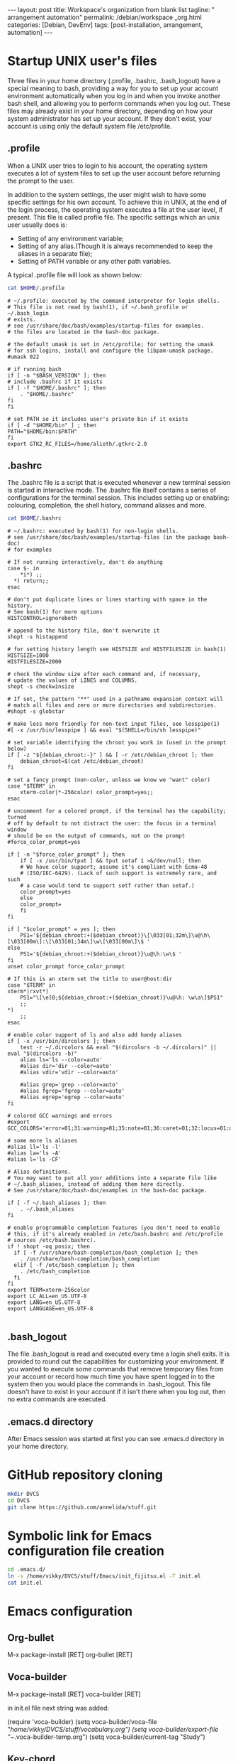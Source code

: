 #+BEGIN_EXPORT html
---
layout: post
title: Workspace's organization from blank list
tagline: " arrangement automation"
permalink: /debian/workspace _org.html
categories: [Debian, DevEnv]
tags: [post-installation, arrangement, automation]
---
#+END_EXPORT

#+STARTUP: showall
#+OPTIONS: tags:nil num:nil \n:nil @:t ::t |:t ^:{} _:{} *:t
#+TOC: headlines 2
#+PROPERTY:header-args :results output :exports both :eval no-export

* Startup UNIX user's files
  Three files in your home directory (.profile, .bashrc, .bash_logout)
  have a special meaning to bash, providing a way for you to set up
  your account environment automatically when you log in and when you
  invoke another bash shell, and allowing you to perform commands when
  you log out. These files may already exist in your home directory,
  depending on how your system administrator has set up your account.
  If they don't exist, your account is using only the default system
  file /etc/profile.

** .profile
    When a UNIX user tries to login to his account, the operating
    system executes a lot of system files to set up the user account
    before returning the prompt to the user.

    In addition to the system settings, the user might wish to have
    some specific settings for his own account. To achieve this in
    UNIX, at the end of the login process, the operating system
    executes a file at the user level, if present. This file is called
    profile file.
    The specific settings which an unix user usually does is:
    - Setting of any environment variable;
    - Setting of any alias.(Though it is always recommended to keep
      the aliases in a separate file);
    - Setting of PATH variable or any other path variables.
    A typical .profile file will look as shown below:
    

    #+BEGIN_SRC sh :results output
    cat $HOME/.profile
    #+END_SRC

    #+RESULTS:
    #+begin_example
    # ~/.profile: executed by the command interpreter for login shells.
    # This file is not read by bash(1), if ~/.bash_profile or ~/.bash_login
    # exists.
    # see /usr/share/doc/bash/examples/startup-files for examples.
    # the files are located in the bash-doc package.

    # the default umask is set in /etc/profile; for setting the umask
    # for ssh logins, install and configure the libpam-umask package.
    #umask 022

    # if running bash
    if [ -n "$BASH_VERSION" ]; then
	# include .bashrc if it exists
	if [ -f "$HOME/.bashrc" ]; then
	    . "$HOME/.bashrc"
	fi
    fi

    # set PATH so it includes user's private bin if it exists
    if [ -d "$HOME/bin" ] ; then
	PATH="$HOME/bin:$PATH"
    fi
    export GTK2_RC_FILES=/home/alioth/.gtkrc-2.0
    #+end_example

** .bashrc
   The .bashrc file is a script that is executed whenever a new
   terminal session is started in interactive mode. The .bashrc file
   itself contains a series of configurations for the terminal
   session. This includes setting up or enabling: colouring,
   completion, the shell history, command aliases and more.

   #+BEGIN_SRC sh :results output
   cat $HOME/.bashrc
   #+END_SRC

   #+RESULTS:
   #+begin_example
   # ~/.bashrc: executed by bash(1) for non-login shells.
   # see /usr/share/doc/bash/examples/startup-files (in the package bash-doc)
   # for examples

   # If not running interactively, don't do anything
   case $- in
       ,*i*) ;;
	 ,*) return;;
   esac

   # don't put duplicate lines or lines starting with space in the history.
   # See bash(1) for more options
   HISTCONTROL=ignoreboth

   # append to the history file, don't overwrite it
   shopt -s histappend

   # for setting history length see HISTSIZE and HISTFILESIZE in bash(1)
   HISTSIZE=1000
   HISTFILESIZE=2000

   # check the window size after each command and, if necessary,
   # update the values of LINES and COLUMNS.
   shopt -s checkwinsize

   # If set, the pattern "**" used in a pathname expansion context will
   # match all files and zero or more directories and subdirectories.
   #shopt -s globstar

   # make less more friendly for non-text input files, see lesspipe(1)
   #[ -x /usr/bin/lesspipe ] && eval "$(SHELL=/bin/sh lesspipe)"

   # set variable identifying the chroot you work in (used in the prompt below)
   if [ -z "${debian_chroot:-}" ] && [ -r /etc/debian_chroot ]; then
       debian_chroot=$(cat /etc/debian_chroot)
   fi

   # set a fancy prompt (non-color, unless we know we "want" color)
   case "$TERM" in
       xterm-color|*-256color) color_prompt=yes;;
   esac

   # uncomment for a colored prompt, if the terminal has the capability; turned
   # off by default to not distract the user: the focus in a terminal window
   # should be on the output of commands, not on the prompt
   #force_color_prompt=yes

   if [ -n "$force_color_prompt" ]; then
       if [ -x /usr/bin/tput ] && tput setaf 1 >&/dev/null; then
	   # We have color support; assume it's compliant with Ecma-48
	   # (ISO/IEC-6429). (Lack of such support is extremely rare, and such
	   # a case would tend to support setf rather than setaf.)
	   color_prompt=yes
       else
	   color_prompt=
       fi
   fi

   if [ "$color_prompt" = yes ]; then
       PS1='${debian_chroot:+($debian_chroot)}\[\033[01;32m\]\u@\h\[\033[00m\]:\[\033[01;34m\]\w\[\033[00m\]\$ '
   else
       PS1='${debian_chroot:+($debian_chroot)}\u@\h:\w\$ '
   fi
   unset color_prompt force_color_prompt

   # If this is an xterm set the title to user@host:dir
   case "$TERM" in
   xterm*|rxvt*)
       PS1="\[\e]0;${debian_chroot:+($debian_chroot)}\u@\h: \w\a\]$PS1"
       ;;
   ,*)
       ;;
   esac

   # enable color support of ls and also add handy aliases
   if [ -x /usr/bin/dircolors ]; then
       test -r ~/.dircolors && eval "$(dircolors -b ~/.dircolors)" || eval "$(dircolors -b)"
       alias ls='ls --color=auto'
       #alias dir='dir --color=auto'
       #alias vdir='vdir --color=auto'

       #alias grep='grep --color=auto'
       #alias fgrep='fgrep --color=auto'
       #alias egrep='egrep --color=auto'
   fi

   # colored GCC warnings and errors
   #export GCC_COLORS='error=01;31:warning=01;35:note=01;36:caret=01;32:locus=01:quote=01'

   # some more ls aliases
   #alias ll='ls -l'
   #alias la='ls -A'
   #alias l='ls -CF'

   # Alias definitions.
   # You may want to put all your additions into a separate file like
   # ~/.bash_aliases, instead of adding them here directly.
   # See /usr/share/doc/bash-doc/examples in the bash-doc package.

   if [ -f ~/.bash_aliases ]; then
       . ~/.bash_aliases
   fi

   # enable programmable completion features (you don't need to enable
   # this, if it's already enabled in /etc/bash.bashrc and /etc/profile
   # sources /etc/bash.bashrc).
   if ! shopt -oq posix; then
     if [ -f /usr/share/bash-completion/bash_completion ]; then
       . /usr/share/bash-completion/bash_completion
     elif [ -f /etc/bash_completion ]; then
       . /etc/bash_completion
     fi
   fi
   export TERM=xterm-256color
   export LC_ALL=en_US.UTF-8
   export LANG=en_US.UTF-8
   export LANGUAGE=en_US.UTF-8

   #+end_example

** .bash_logout

   The file .bash_logout is read and executed every time a login shell
   exits. It is provided to round out the capabilities for customizing
   your environment. If you wanted to execute some commands that
   remove temporary files from your account or record how much time
   you have spent logged in to the system then you would place the
   commands in .bash_logout. This file doesn't have to exist in your
   account if it isn't there when you log out, then no extra commands
   are executed.

  
  
  
** .emacs.d directory

  After Emacs session was started at first you can see .emacs.d
  directory in your home directory.

* GitHub repository cloning

  #+BEGIN_SRC sh :results output
  mkdir DVCS
  cd DVCS
  git clone https://github.com/annelida/stuff.git
  #+END_SRC

* Symbolic link for Emacs configuration file creation

  #+BEGIN_SRC sh :results output
  cd .emacs.d/
  ln -s /home/vikky/DVCS/stuff/Emacs/init_fijitsu.el -T init.el
  cat init.el
  #+END_SRC

* Emacs configuration

** Org-bullet
   M-x package-install [RET] org-bullet [RET]

** Voca-builder
   M-x package-install [RET] voca-builder [RET]

   in init.el file next string was added:

   (require 'voca-builder)
   (setq voca-builder/voca-file "/home/vikky/DVCS/stuff/vocabulary.org")
   (setq voca-builder/export-file "~/.voca-builder-temp.org")
   (setq voca-builder/current-tag "Study")

** Key-chord
   M-x package-install [RET] key-chord [RET]

   in init.el file next string was added:

   (require 'key-chord)
   (key-chord-mode 1)
   (key-chord-define-global "QQ"     'voca-builder/search-popup)
   (key-chord-define-global "FF"     'other-frame)
   (key-chord-define org-mode-map "DD"     'org-drill)
   (key-chord-define org-mode-map "AA"     'org-drill-again)
   (key-chord-define org-mode-map "RR"     'org-drill-resume)

** Google-translate
   M-x package-install [RET] google-translate [RET]

   in init.el file next string was added:

   (require 'google-translate)
   (require 'google-translate-default-ui)
   (global-set-key "\C-ct" 'google-translate-at-point)
   (global-set-key "\C-cT" 'google-translate-query-translate)
   (setq google-translate-default-source-language ' "en")
   (setq google-translate-default-target-language ' "ru")

** Magit
   M-x package-install [RET] magit [RET]

   To display information about the current Git repository,
   set global key:

   (global-set-key (kbd "C-x g") 'magit-status)

** Elfeed
   M-x package-install [RET] elfeed [RET]

   My feed's settings in init.el:

   (setq elfeed-feeds
      '("http://nullprogram.com/feed/"
        "http://planet.emacsen.org/atom.xml"
        "http://emacsrocks.com/atom.xml"
        "http://0--key.github.io/rss.xml"
        "http://www.quora.com/rss"))
   ((global-set-key (kbd "C-x w") 'elfeed)



    


  
